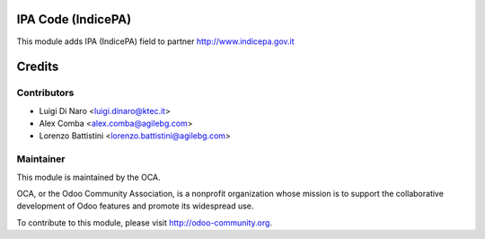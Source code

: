.. image:: https://img.shields.io/badge/licence-AGPL--3-blue.svg
    :alt: License

IPA Code (IndicePA)
===================

This module adds IPA (IndicePA) field to partner
http://www.indicepa.gov.it


Credits
=======

Contributors
------------

* Luigi Di Naro <luigi.dinaro@ktec.it>
* Alex Comba <alex.comba@agilebg.com>
* Lorenzo Battistini <lorenzo.battistini@agilebg.com>

Maintainer
----------

.. image:: http://odoo-community.org/logo.png
   :alt: Odoo Community Association
   :target: http://odoo-community.org

This module is maintained by the OCA.

OCA, or the Odoo Community Association, is a nonprofit organization whose mission is to support the collaborative development of Odoo features and promote its widespread use.

To contribute to this module, please visit http://odoo-community.org.
